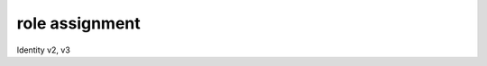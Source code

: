 ===============
role assignment
===============

Identity v2, v3

.. autoprogram-cliff:: openstack.identity.v3
   :command: role assignment list
